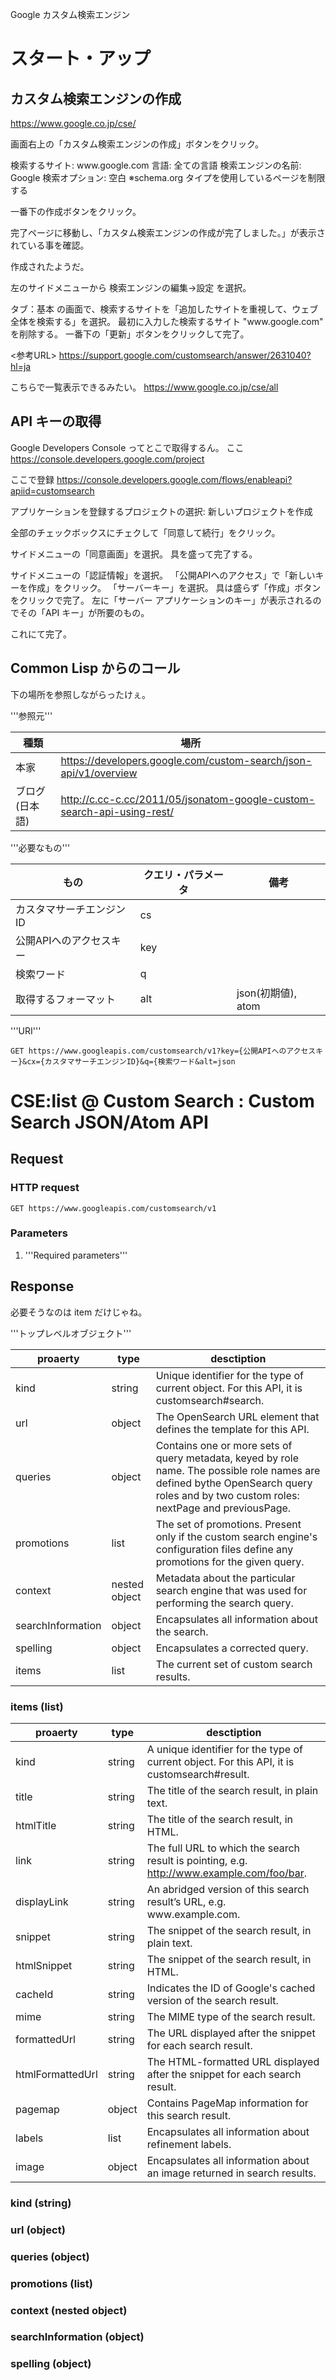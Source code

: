 Google カスタム検索エンジン

* スタート・アップ
** カスタム検索エンジンの作成

https://www.google.co.jp/cse/

画面右上の「カスタム検索エンジンの作成」ボタンをクリック。


検索するサイト: www.google.com
言語: 全ての言語
検索エンジンの名前: Google
検索オプション: 空白 ※schema.org タイプを使用しているページを制限する

一番下の作成ボタンをクリック。


完了ページに移動し、「カスタム検索エンジンの作成が完了しました。」が表示されている事を確認。

作成されたようだ。

左のサイドメニューから 検索エンジンの編集->設定 を選択。

タブ：基本 の画面で、検索するサイトを「追加したサイトを重視して、ウェブ全体を検索する」を選択。
最初に入力した検索するサイト "www.google.com" を削除する。
一番下の「更新」ボタンをクリックして完了。

<参考URL>
https://support.google.com/customsearch/answer/2631040?hl=ja


こちらで一覧表示できるみたい。
https://www.google.co.jp/cse/all

** API キーの取得
Google Developers Console ってとこで取得するん。
ここ
https://console.developers.google.com/project


ここで登録
https://console.developers.google.com/flows/enableapi?apiid=customsearch

アプリケーションを登録するプロジェクトの選択: 新しいプロジェクトを作成

全部のチェックボックスにチェクして「同意して続行」をクリック。

サイドメニューの「同意画面」を選択。
具を盛って完了する。

サイドメニューの「認証情報」を選択。
「公開APIへのアクセス」で「新しいキーを作成」をクリック。
「サーバーキー」を選択。
具は盛らず「作成」ボタンをクリックで完了。
左に「サーバー アプリケーションのキー」が表示されるのでその「API キー」が所要のもの。

これにて完了。

** Common Lisp からのコール
下の場所を参照しながらったけぇ。

'''参照元'''
| 種類         | 場所                                                                   |
|----------------+------------------------------------------------------------------------|
| 本家           | https://developers.google.com/custom-search/json-api/v1/overview       |
| ブログ(日本語) | http://c.cc-c.cc/2011/05/jsonatom-google-custom-search-api-using-rest/ |

'''必要なもの'''
| もの                     | クエリ・パラメータ | 備考               |
|--------------------------+--------------------+--------------------|
| カスタマサーチエンジンID | cs                 |                    |
| 公開APIへのアクセスキー  | key                |                    |
| 検索ワード               | q                  |                    |
| 取得するフォーマット     | alt                | json(初期値), atom |

'''URI'''
#+BEGIN_SRC
GET https://www.googleapis.com/customsearch/v1?key={公開APIへのアクセスキー}&cx={カスタマサーチエンジンID}&q={検索ワード&alt=json
#+END_SRC

* CSE:list @ Custom Search : Custom Search JSON/Atom API
** Request
*** HTTP request
#+BEGIN_SRC 
GET https://www.googleapis.com/customsearch/v1
#+END_SRC

*** Parameters

**** 
'''Required parameters'''




** Response
必要そうなのは item だけじゃね。

'''トップレベルオブジェクト'''
| proaerty          | type          | desctiption                                                                                                                                                                            |
|-------------------+---------------+----------------------------------------------------------------------------------------------------------------------------------------------------------------------------------------|
| kind              | string        | Unique identifier for the type of current object. For this API, it is customsearch#search.                                                                                             |
| url               | object        | The OpenSearch URL element that defines the template for this API.                                                                                                                     |
| queries           | object        | Contains one or more sets of query metadata, keyed by role name. The possible role names are defined bythe  OpenSearch query roles and by two custom roles: nextPage and previousPage. |
| promotions        | list          | The set of promotions. Present only if the custom search engine's configuration files define any promotions for the given query.                                                       |
| context           | nested object | Metadata about the particular search engine that was used for performing the search query.                                                                                             |
| searchInformation | object        | Encapsulates all information about the search.                                                                                                                                         |
| spelling          | object        | Encapsulates a corrected query.                                                                                                                                                        |
|-------------------+---------------+----------------------------------------------------------------------------------------------------------------------------------------------------------------------------------------|
| items             | list          | The current set of custom search results.                                                                                                                                              |

*** items (list)
| proaerty         | type   | desctiption                                                                                  |
|------------------+--------+----------------------------------------------------------------------------------------------|
| kind             | string | A unique identifier for the type of current object. For this API, it is customsearch#result. |
| title            | string | The title of the search result, in plain text.                                               |
| htmlTitle        | string | The title of the search result, in HTML.                                                     |
| link             | string | The full URL to which the search result is pointing, e.g. http://www.example.com/foo/bar.    |
| displayLink      | string | An abridged version of this search result’s URL, e.g. www.example.com.                       |
| snippet          | string | The snippet of the search result, in plain text.                                             |
| htmlSnippet      | string | The snippet of the search result, in HTML.                                                   |
| cacheId          | string | Indicates the ID of Google's cached version of the search result.                            |
| mime             | string | The MIME type of the search result.                                                          |
| formattedUrl     | string | The URL displayed after the snippet for each search result.                                  |
| htmlFormattedUrl | string | The HTML-formatted URL displayed after the snippet for each search result.                   |
| pagemap          | object | Contains PageMap information for this search result.                                         |
| labels           | list   | Encapsulates all information about refinement labels.                                        |
| image            | object | Encapsulates all information about an image returned in search results.                      |

*** kind (string)
*** url (object)
*** queries (object)
*** promotions (list)
*** context (nested object)
*** searchInformation (object)
*** spelling (object)
